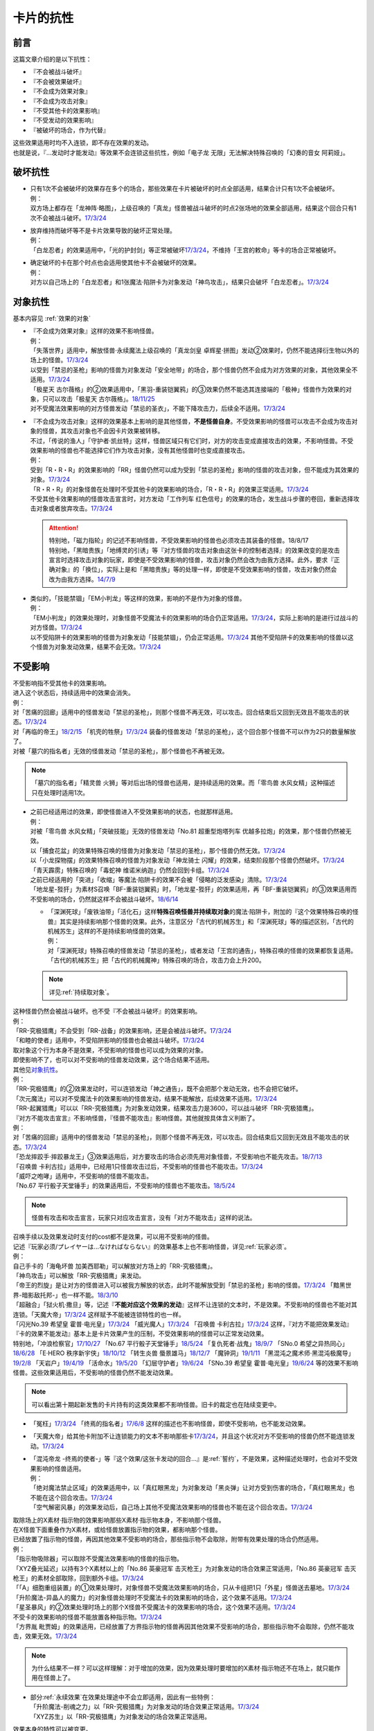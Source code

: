==========
卡片的抗性
==========

前言
========

这篇文章介绍的是以下抗性：

- 『不会被战斗破坏』
- 『不会被效果破坏』
- 『不会成为效果对象』
- 『不会成为攻击对象』
- 『不受其他卡的效果影响』
- 『不受发动的效果影响』
- 『被破坏的场合，作为代替』

| 这些效果适用时均不入连锁，即不存在效果的发动。
| 也就是说，『...发动时才能发动』等效果不会连锁这些抗性，例如「电子龙 无限」无法解决特殊召唤的「幻奏的音女 阿莉娅」。

破坏抗性
========

-  | 只有1次不会被破坏的效果存在多个的场合，那些效果在卡片被破坏的时点全部适用，结果合计只有1次不会被破坏。
   | 例：
   | 双方场上都存在「龙神阵·略图」，上级召唤的「真龙」怪兽被战斗破坏的时点2张场地的效果全部适用，结果这个回合只有1次不会被战斗破坏。\ `17/3/24 <https://www.db.yugioh-card.com/yugiohdb/faq_search.action?ope=5&fid=8574&keyword=&tag=-1>`__

-  | 放弃维持而破坏等不是卡片效果导致的破坏正常处理。
   | 例：
   | 「白龙忍者」的效果适用中，「光的护封剑」等正常被破坏\ `17/3/24 <https://www.db.yugioh-card.com/yugiohdb/faq_search.action?ope=5&fid=12583>`__\ ，不维持「王宫的敕命」等卡的场合正常被破坏。

-  | 确定破坏的卡在那个时点也会适用使其他卡不会被破坏的效果。
   | 例：
   | 对方以自己场上的「白龙忍者」和1张魔法·陷阱卡为对象发动「神鸟攻击」，结果只会破坏「白龙忍者」。\ `17/3/24 <https://www.db.yugioh-card.com/yugiohdb/faq_search.action?ope=5&fid=12584>`__

对象抗性
========

基本内容见 :ref:`效果的对象`

-  | 『不会成为效果对象』这样的效果不影响怪兽。
   | 例：
   | 「失落世界」适用中，解放怪兽·永续魔法上级召唤的「真龙剑皇 卓辉星·拼图」发动②效果时，仍然不能选择衍生物以外的场上的怪兽。\ `17/3/24 <https://www.db.yugioh-card.com/yugiohdb/faq_search.action?ope=5&fid=7517>`__
   | 以受到「禁忌的圣枪」影响的怪兽为对象发动「安全地带」的场合，那个怪兽仍然不会成为对方效果的对象，其他效果全不适用。\ `17/3/24 <https://www.db.yugioh-card.com/yugiohdb/faq_search.action?ope=5&fid=10683&keyword=&tag=-1>`__
   | 「极星天 古尔薇格」的②效果适用中，「黑羽-重装铠翼鸦」的③效果仍然不能选其连接端的「极神」怪兽作为效果的对象，只可以攻击「极星天 古尔薇格」。\ `18/11/25 <https://www.db.yugioh-card.com/yugiohdb/faq_search.action?ope=5&fid=22303>`__
   | 对不受魔法效果影响的对方怪兽发动「禁忌的圣衣」，不能下降攻击力，后续全不适用。\ `17/3/24 <https://www.db.yugioh-card.com/yugiohdb/faq_search.action?ope=5&fid=6142>`__

-  | 『不会成为攻击对象』这样的效果基本上影响的是其他怪兽，\ **不是怪兽自身**\ 。不受效果影响的怪兽可以攻击不会成为攻击对象的怪兽，其攻击对象也不会因卡片效果被转移。
   | 不过，「传说的渔人」「守护者·凯丝特」这样，怪兽区域只有它们时，对方的攻击变成直接攻击的效果，不影响怪兽。不受效果影响的怪兽也不能选择它们作为攻击对象，没有其他怪兽时也变成直接攻击。
   | 例：
   | 受到「R・R・R」的效果影响的「RR」怪兽仍然可以成为受到「禁忌的圣枪」影响的怪兽的攻击对象，但不能成为其效果的对象。\ `17/3/24 <https://www.db.yugioh-card.com/yugiohdb/faq_search.action?ope=5&fid=20381>`__
   | 「R・R・R」的对象怪兽在处理时不受其他卡的效果影响的场合，「R・R・R」的效果正常适用。\ `17/3/24 <https://www.db.yugioh-card.com/yugiohdb/faq_search.action?ope=5&fid=20381&keyword=&tag=-1>`__
   | 不受其他卡效果影响的怪兽攻击宣言时，对方发动「工作列车 红色信号」的效果的场合，发生战斗步骤的卷回，重新选择攻击对象或者放弃攻击。\ `17/3/24 <https://www.db.yugioh-card.com/yugiohdb/faq_search.action?ope=5&fid=13550&keyword=&tag=-1>`__

   .. attention::

      | 特别地，「磁力指轮」的记述不影响怪兽，不受效果影响的怪兽也必须攻击其装备的怪兽。18/8/17
      | 特别地，「黑暗贵族」「地缚灵的引诱」等『对方怪兽的攻击对象由这张卡的控制者选择』的效果改变的是攻击宣言时选择攻击对象的玩家，即使是不受效果影响的怪兽，攻击对象仍然会改为由我方选择。此外，要求『正确对象』的「换位」，实际上是和「黑暗贵族」等的处理一样，即使是不受效果影响的怪兽，攻击对象仍然会改为由我方选择。\ `14/7/9 <http://yugioh-wiki.net/index.php?%A1%D4%A5%B7%A5%D5%A5%C8%A5%C1%A5%A7%A5%F3%A5%B8%A1%D5#faq>`__

-  | 类似的，「技能禁锢」「EM小判龙」等这样的效果，影响的不是作为对象的怪兽。
   | 例：
   | 「EM小判龙」的效果处理时，对象怪兽不受魔法卡的效果影响的场合仍正常适用。\ `17/3/24 <https://www.db.yugioh-card.com/yugiohdb/faq_search.action?ope=5&fid=12270>`__\ ，实际上影响的是进行过战斗的对方怪兽。\ `17/3/24 <https://www.db.yugioh-card.com/yugiohdb/faq_search.action?ope=5&fid=12269>`__
   | 以不受陷阱卡的效果影响的怪兽为对象发动「技能禁锢」，仍会正常适用。\ `17/3/24 <https://www.db.yugioh-card.com/yugiohdb/faq_search.action?ope=5&fid=12980>`__ 其他不受陷阱卡的效果影响的怪兽以这个怪兽为对象发动效果，结果不会无效。\ `17/3/24 <https://www.db.yugioh-card.com/yugiohdb/faq_search.action?ope=5&fid=6161>`__

.. _不受影响:

不受影响
========

| 不受影响指不受其他卡的效果影响。
| 进入这个状态后，持续适用中的效果会消失。
| 例：
| 对「苦痛的回廊」适用中的怪兽发动「禁忌的圣枪」，则那个怪兽不再无效，可以攻击。回合结束后又回到无效且不能攻击的状态。\ `17/3/24 <https://www.db.yugioh-card.com/yugiohdb/faq_search.action?ope=5&fid=9799>`__
| 对「再临的帝王」\ `18/2/15 <https://www.db.yugioh-card.com/yugiohdb/faq_search.action?ope=5&fid=13230>`__ 「机壳的牲祭」\ `17/3/24 <https://www.db.yugioh-card.com/yugiohdb/faq_search.action?ope=5&fid=13593>`__ 装备的怪兽发动「禁忌的圣枪」，这个回合那个怪兽不可以作为2只的数量解放了。
| 对被「墓穴的指名者」无效的怪兽发动「禁忌的圣枪」，那个怪兽也不再被无效。

.. note:: 「墓穴的指名者」「精灵兽 火狮」等对后出场的怪兽也适用，是持续适用的效果。而「零鸟兽 水风女精」这种描述只在处理时适用1次。

-  | 之前已经适用过的效果，即使怪兽进入不受效果影响的状态，也就那样适用。
   | 例：
   | 对被「零鸟兽 水风女精」「突破技能」无效的怪兽发动「No.81 超重型炮塔列车 优越多拉炮」的效果，那个怪兽仍然被无效。
   | 以「捕食花盆」的效果特殊召唤的怪兽为对象发动「禁忌的圣枪」，那个怪兽仍然无效。\ `17/3/24 <https://www.db.yugioh-card.com/yugiohdb/faq_search.action?ope=5&fid=20250>`__
   | 以「小龙探物摆」的效果特殊召唤的怪兽为对象发动「神龙骑士 闪耀」的效果，结束阶段那个怪兽仍然破坏。\ `17/3/24 <https://www.db.yugioh-card.com/yugiohdb/faq_search.action?ope=5&fid=14278>`__
   | 「青天霹雳」特殊召唤的「毒蛇神 维诺米纳迦」仍然会回到卡组。\ `17/3/24 <https://www.db.yugioh-card.com/yugiohdb/faq_search.action?ope=5&fid=123&keyword=&tag=-1>`__
   | 之前已经适用的「突进」「收缩」等魔法·陷阱卡的效果不会被「侵略的泛发感染」清除。\ `17/3/24 <https://www.db.yugioh-card.com/yugiohdb/faq_search.action?ope=5&fid=12121&keyword=&tag=-1>`__
   | 「地龙星-狴犴」为素材S召唤「BF-重装铠翼鸦」时，「地龙星-狴犴」的效果适用，再「BF-重装铠翼鸦」的③效果适用而不受影响的场合，仍然就这样不会被战斗破坏。\ `18/6/14 <https://www.db.yugioh-card.com/yugiohdb/faq_search.action?ope=5&fid=7459>`__

   -  | 「深渊死球」「废铁油带」「活化石」这样\ **特殊召唤怪兽并持续取对象**\ 的魔法·陷阱卡，附加的『这个效果特殊召唤的怪兽』其实是持续影响那个怪兽的效果。此外，注意区分「古代的机械苏生」和「深渊死球」等的描述区别，「古代的机械苏生」这样的不是持续影响怪兽的效果。
      | 例：
      | 对「深渊死球」特殊召唤的怪兽发动「禁忌的圣枪」，或者发动「王宫的通告」，特殊召唤的怪兽的效果都恢复适用。
      | 「古代的机械苏生」把「古代的机械魔神」特殊召唤的场合，攻击力会上升200。

   .. note:: 详见\ :ref:`持续取对象`\ 。

| 这种怪兽仍然会被战斗破坏。也不受『不会被战斗破坏』的效果影响。
| 例：
| 「RR-究极猎鹰」不会受到「RR-战备」的效果影响，还是会被战斗破坏。\ `17/3/24 <https://www.db.yugioh-card.com/yugiohdb/faq_search.action?ope=5&fid=9815>`__
| 「和睦的使者」适用中，不受陷阱影响的怪兽也会被战斗破坏。\ `17/3/24 <https://www.db.yugioh-card.com/yugiohdb/faq_search.action?ope=5&fid=12849>`__

| 取对象这个行为本身不是效果，不受影响的怪兽也可以成为效果的对象。
| 即使影响不了，也可以对不受影响的怪兽发动效果，这个场合结果不适用。
| 其他见\ 对象抗性_\ 。
| 例：
| 「RR-究极猎鹰」的②效果发动时，可以连锁发动「神之通告」，既不会把那个发动无效，也不会把它破坏。
| 「次元魔法」可以对不受魔法卡的效果影响的怪兽发动，结果不能解放，后续效果不适用。\ `17/3/24 <https://www.db.yugioh-card.com/yugiohdb/faq_search.action?ope=5&fid=12847>`__
| 「RR-起翼猎鹰」可以以「RR-究极猎鹰」为对象发动效果，结果攻击力是3600，可以战斗破坏「RR-究极猎鹰」。

| 『对方不能攻击宣言』不影响怪兽，『怪兽不能攻击』影响怪兽。其他就按具体含义判断了。
| 例：
| 对「苦痛的回廊」适用中的怪兽发动「禁忌的圣枪」，则那个怪兽不再无效，可以攻击。回合结束后又回到无效且不能攻击的状态。\ `17/3/24 <https://www.db.yugioh-card.com/yugiohdb/faq_search.action?ope=5&fid=9799>`__
| 「恐龙摔跤手·摔跤暴龙王」③效果适用后，对方要攻击的场合必须先用对象怪兽，不受影响也不能先攻击。\ `18/7/13 <https://www.db.yugioh-card.com/yugiohdb/faq_search.action?ope=5&fid=22019>`__
| 「召唤兽 卡利古拉」适用中，已经用1只怪兽攻击过后，不受影响的怪兽也不能攻击。\ `17/3/24 <https://www.db.yugioh-card.com/yugiohdb/faq_search.action?ope=5&fid=20234&keyword=&tag=-1>`__
| 「威吓之咆哮」适用中，不受影响的怪兽不能攻击。
| 「No.67 平行骰子天堂锤手」的效果适用后，不受影响的怪兽也不能攻击。\ `18/5/24 <https://www.db.yugioh-card.com/yugiohdb/faq_search.action?ope=5&fid=9817>`__

.. note:: 怪兽有攻击和攻击宣言，玩家只对应攻击宣言，没有「对方不能攻击」这样的说法。

| 召唤手续以及效果发动时支付的cost都不是效果，可以用不受影响的怪兽。
| 记述『玩家必须/プレイヤーは...なければならない』的效果基本上也不影响怪兽，详见\ :ref:`玩家必须`\ 。
| 例：
| 自己手卡的「海龟坏兽 加美西耶勒」可以解放对方场上的「RR-究极猎鹰」。
| 「神鸟攻击」可以解放「RR-究极猎鹰」来发动。
| 「帝王的烈旋」是让对方的怪兽进入可以被我方解放的状态，此时不能解放受到「禁忌的圣枪」影响的怪兽。\ `17/3/24 <https://www.db.yugioh-card.com/yugiohdb/faq_search.action?ope=5&fid=13201&keyword=&tag=-1>`__ 「黯黑世界-暗影敌托邦-」也一样不能。\ `18/3/10 <https://www.db.yugioh-card.com/yugiohdb/faq_search.action?ope=5&fid=21789&keyword=&tag=-1>`__

| 「超融合」「狱火机·撒旦」等，记述『\ **不能对应这个效果的发动**\ 』这样不让连锁的文本时，不是效果。不受影响的怪兽也不能对其连锁。「天魔大帝」\ `17/3/24 <https://www.db.yugioh-card.com/yugiohdb/faq_search.action?ope=5&fid=18246&keyword=&tag=-1>`__ 这样赋予不能被连锁特性的也一样。
| 「闪光No.39 希望皇 霍普·电光皇」\ `17/3/24 <https://www.db.yugioh-card.com/yugiohdb/faq_search.action?ope=5&fid=19270>`__ 「威光魔人」\ `17/3/24 <https://www.db.yugioh-card.com/yugiohdb/faq_search.action?ope=5&fid=9280>`__ 「召唤兽 卡利古拉」\ `17/3/24 <https://www.db.yugioh-card.com/yugiohdb/faq_search.action?ope=5&fid=8660&keyword=&tag=-1>`__ 这样，『对方不能把效果发动』『卡的效果不能发动』基本上是卡片效果产生的压制，不受效果影响的怪兽可以正常发动效果。
| 特别地，「冲浪检察官」\ `17/10/27 <https://www.db.yugioh-card.com/yugiohdb/faq_search.action?ope=5&fid=9917&keyword=&tag=-1>`__ 「No.67 平行骰子天堂锤手」\ `18/5/24 <https://www.db.yugioh-card.com/yugiohdb/faq_search.action?ope=5&fid=9817>`__ 「复仇死者·战鬼」\ `18/9/7 <https://www.db.yugioh-card.com/yugiohdb/faq_search.action?ope=5&fid=22115>`__ 「SNo.0 希望之异热同心」\ `18/6/28 <https://www.db.yugioh-card.com/yugiohdb/faq_search.action?ope=5&fid=11069&keyword=&tag=-1>`__ 「E·HERO 秩序新宇侠」\ `18/10/12 <https://www.db.yugioh-card.com/yugiohdb/faq_search.action?ope=5&fid=22181&keyword=&tag=-1>`__ 「转生炎兽 蜃景雄马」\ `18/12/7 <https://www.db.yugioh-card.com/yugiohdb/faq_search.action?ope=5&fid=22310>`__ 「魔钟洞」\ `19/1/11 <https://www.db.yugioh-card.com/yugiohdb/faq_search.action?ope=4&cid=14314>`__ 「黑混沌之魔术师·黑混沌极魔导」\ `19/2/8 <https://www.db.yugioh-card.com/yugiohdb/faq_search.action?ope=5&fid=22459&keyword=&tag=-1>`__ 「天岩户」\ `19/4/19 <https://www.db.yugioh-card.com/yugiohdb/faq_search.action?ope=5&fid=21258&keyword=&tag=-1>`__ 「活命水」\ `19/5/20 <https://www.db.yugioh-card.com/yugiohdb/faq_search.action?ope=5&fid=22633&keyword=&tag=-1>`__ 「幻层守护者」\ `19/6/24 <http://yugioh-wiki.net/index.php?%A1%D4%B8%B8%C1%D8%A4%CE%BC%E9%B8%EE%BC%D4%A5%A2%A5%EB%A5%DE%A5%C7%A5%B9%A1%D5#faq>`__ 「SNo.39 希望皇 霍普·电光皇」\ `19/6/24 <https://www.db.yugioh-card.com/yugiohdb/faq_search.action?ope=5&fid=19270&keyword=&tag=-1>`__ 
  等的效果不影响怪兽。这些效果适用后，不受影响的怪兽仍然不能发动效果。

.. note:: 可以看出第十期起新发售的卡片持有的这类效果都不影响怪兽。旧卡的裁定也在陆续变更中。

-  「冤枉」\ `17/3/24 <https://www.db.yugioh-card.com/yugiohdb/faq_search.action?ope=5&fid=17508>`__ 「终焉的指名者」\ `17/6/8 <https://www.db.yugioh-card.com/yugiohdb/faq_search.action?ope=5&fid=9546&keyword=&tag=-1>`__ 这样的描述也不影响怪兽，即使不受影响，也不能发动效果。
-  「天魔大帝」给其他卡附加不让连锁能力的文本不影响那些卡\ `17/3/24 <https://www.db.yugioh-card.com/yugiohdb/faq_search.action?ope=5&fid=18246&keyword=&tag=-1>`__\ ，并且这个状况对方不受影响的怪兽仍然不能连锁发动。\ `17/3/24 <https://www.db.yugioh-card.com/yugiohdb/faq_search.action?ope=5&fid=18245&keyword=&tag=-1>`__

-  | 「混沌帝龙 -终焉的使者-」等『这个效果/这张卡发动的回合...』是\ :ref:`誓约`\ ，不是效果，这种描述处理时，也会对不受效果影响的怪兽适用。
   | 例：
   | 「绝对魔法禁止区域」的效果适用中，以「真红眼黑龙」为对象发动「黑炎弹」让对方受到伤害的场合，「真红眼黑龙」也不能在这个回合攻击。\ `17/3/24 <https://www.db.yugioh-card.com/yugiohdb/faq_search.action?ope=5&fid=11859>`__
   | 「空气解密风暴」的效果发动后，自己场上其他不受魔法效果影响的怪兽也不能在这个回合攻击。\ `17/3/24 <https://www.db.yugioh-card.com/yugiohdb/faq_search.action?ope=5&fid=20878>`__

| 取除场上的X素材·指示物的效果影响那些X素材·指示物本身，不影响那个怪兽。
| 在X怪兽下面重叠作为X素材，或给怪兽放置指示物的效果，都影响那个怪兽。
| 已经放置了指示物的怪兽，再因其他效果不受影响的场合，那些指示物不会取除，附带有效果处理的场合仍然适用。
| 例：
| 「指示物吸除器」可以取除不受魔法效果影响的怪兽的指示物。
| 「XYZ叠光延迟」以持有3个X素材以上的「No.86 英豪冠军 击灭枪王」为对象发动的场合效果正常适用，「No.86 英豪冠军 击灭枪王」的素材全部取除，回到额外卡组。\ `17/3/24 <https://www.db.yugioh-card.com/yugiohdb/faq_search.action?ope=5&fid=6890&keyword=&tag=-1>`__
| 「「A」细胞重组装置」的①效果处理时，对象怪兽不受魔法效果影响的场合，只从卡组把1只「外星」怪兽送去墓地。\ `17/3/24 <https://www.db.yugioh-card.com/yugiohdb/faq_search.action?ope=5&fid=19607>`__
| 「升阶魔法-异晶人的魔力」的对象怪兽处理时不受魔法卡的效果影响的场合，这个效果不适用。\ `17/3/24 <https://www.db.yugioh-card.com/yugiohdb/faq_search.action?ope=5&fid=12796>`__
| 「星圣暴风」的②效果处理时场上的那个X怪兽不受魔法卡的效果影响的场合，这个效果不适用。\ `17/3/24 <https://www.db.yugioh-card.com/yugiohdb/faq_search.action?ope=5&fid=13415>`__
| 不受卡的效果影响的怪兽不能放置各种指示物。\ `17/3/24 <https://www.db.yugioh-card.com/yugiohdb/faq_search.action?ope=5&fid=19607>`__
| 「方界胤 毗贾姆」的效果适用，已经放置了方界指示物的怪兽再因其他效果不受影响的场合，那些指示物不会取除，仍然不能攻击，效果无效。\ `17/3/24 <https://www.db.yugioh-card.com/yugiohdb/faq_search.action?ope=5&fid=19109>`__

.. note:: 为什么结果不一样？可以这样理解：对于增加的效果，因为效果处理时要增加的X素材·指示物还不在场上，就只能作用在怪兽上了。

-  | 部分\ :ref:`永续效果`\ 在效果处理途中不会立即适用，因此有一些特例：
   | 「升阶魔法-削魂之力」以「RR-究极猎鹰」为对象发动的场合效果正常适用。\ `17/3/24 <https://www.db.yugioh-card.com/yugiohdb/faq_search.action?ope=5&fid=11302&keyword=&tag=-1>`__
   | 「XYZ苏生」以「RR-究极猎鹰」为对象发动的场合效果正常适用。

| 效果本身的特性可以被变更。
| 例：
| 「自奏圣乐的通天塔」的效果适用中，符合条件的怪兽即使不受魔法影响，发动的效果也当作咒文速度2的诱发即时效果。\ `18/7/13 <https://www.db.yugioh-card.com/yugiohdb/faq_search.action?ope=5&fid=22006&keyword=&tag=-1>`__
| 「天魔大帝」的效果适用中，通常召唤的不受影响的怪兽发动效果时，对方也不能连锁。\ `17/3/24 <https://www.db.yugioh-card.com/yugiohdb/faq_search.action?ope=5&fid=18246>`__

-  | 效果的发动和效果本身都不会被无效。但是，效果的对象可以被改变，那个效果处理也可以被改写。
   | 例：
   | 解放怪兽·永续陷阱上级召唤的「真龙剑皇 卓辉星·拼图」发动②效果，连锁发动「技能抽取」的场合，这个效果不会无效，正常适用。
   | 解放怪兽·永续陷阱上级召唤的「真龙剑皇 卓辉星·拼图」发动②效果，连锁发动「无偿交换」的场合，不能无效这次发动，也不能将其破坏，结果只抽卡。\ `17/3/24 <https://www.db.yugioh-card.com/yugiohdb/faq_search.action?ope=5&fid=17304&keyword=&tag=-1>`__
   | 解放怪兽·永续陷阱上级召唤的「真龙剑皇 卓辉星·拼图」发动②效果，连锁发动「暗黑界的洗脑」的效果的场合，结果效果会改变。\ `17/3/24 <https://www.db.yugioh-card.com/yugiohdb/faq_search.action?ope=5&fid=20904&keyword=&tag=-1>`__
   | 解放怪兽·永续陷阱上级召唤的「真龙剑皇 卓辉星·拼图」以场上其他卡为对象发动②效果，连锁发动「暗迁士 黑蛇晶」的效果的场合，对象可以变成其他能成为正确对象的卡。

   -  | 由于cost等，效果处理时自身不再表侧表示存在的场合，可以被无效。
      | 例：
      | 受到「禁忌的圣枪」影响的「卡片汽车·D」解放自身发动效果，会被「鹰身女妖的羽毛吹雪」无效。\ `17/3/24 <https://www.db.yugioh-card.com/yugiohdb/faq_search.action?ope=5&fid=12523&keyword=&tag=-1>`__

   .. note:: 不受其他卡的效果影响是给场上的这个怪兽附加的，从场上离开后不再当作同一张卡，也不再是这个状态。目前也没有使场外的卡片不受效果影响的效果。

-  | 让自己场上的怪兽『得到以下效果』影响那些怪兽。
   | 例：
   | 适用了「禁忌的圣枪」的「雪天气 天蓝」在这个回合不会得到「雪之天气模样」的效果。\ `17/8/10 <https://www.db.yugioh-card.com/yugiohdb/faq_search.action?ope=5&fid=21302>`__

| 在不入连锁无效的「技能抽取」等适用中出场时，先适用「技能抽取」等效果，结果效果被无效。
| 此外，同一时点有无效类效果和其他不入连锁效果适用的场合无效类效果优先适用。
| 例：
| 「技能抽取」适用中，解放永续魔法·永续陷阱上级召唤的「真龙剑皇 卓辉星·拼图」效果无效。之后「技能抽取」不适用的场合，这个「真龙剑皇 卓辉星·拼图」①效果正常适用，不受魔法·陷阱卡的效果影响。\ `17/3/24 <https://www.db.yugioh-card.com/yugiohdb/faq_search.action?ope=5&fid=9472>`__
| 对方场上存在「破戒蛮龙-破坏龙」「龙破坏之剑士-破坏剑士」，自己在对方回合发动「奇妙XYZ」把「DDD 双晓王 末法神」表侧攻击表示X召唤的场合，「破戒蛮龙-破坏龙」「龙破坏之剑士-破坏剑士」先被无效，「DDD 双晓王 末法神」不会变成守备表示。

| 自身永续效果不受效果影响的场合，被战斗破坏的伤害计算后由于永续效果不适用而失去抗性。
| 因其他效果而不受影响的怪兽在这个时点仍然不受影响。
| 例：
| 「EM小判龙」的P效果取对象的怪兽战斗破坏了「沉默魔术师 LV8」，结果在伤害计算后被除外，没能战斗破坏的场合由于不受魔法影响，不会除外。\ `17/3/24 <https://www.db.yugioh-card.com/yugiohdb/faq_search.action?ope=5&fid=12269&keyword=&tag=-1>`__
| 「EM小判龙」的P效果取对象的怪兽战斗破坏了自身效果适用的「神龙骑士 闪耀」的场合，伤害计算后「神龙骑士 闪耀」不会被除外。

.. attention:: 特别地，有「十二兽 蛇笞」作为X素材的「十二兽」X怪兽战斗破坏了「真龙剑皇 卓辉星·拼图」，即使其①效果是无种类效果，仍不适用，伤害计算后被除外。

不受发动的效果影响
------------------

| 部分效果发动时没有效果处理，可以无视这个抗性。
| 此外，对于魔法·陷阱卡，如果在卡的发动时\ :ref:`持续取对象`\ 并且没有效果处理，也无视这个抗性。
| 对于怪兽效果，只要取对象，即使发动时没有效果处理，也不能无视这个抗性。
| 例：
| 「幻创之混种恐龙」的效果适用的主要阶段，场上的恐龙族怪兽受对方「帝王的烈旋」「墓穴的指名者」「古遗物-勇士盾」等在发动时没有效果处理，且\ :ref:`不取对象`\ 的效果影响，也受「魔族之链」以及装备魔法等\ :ref:`持续取对象`\ 的\ **魔法·陷阱**\ 效果影响，不受「幻变骚灵·查询昆提兰那克」「No.106 巨岩掌 巨手」「神龙骑士 闪耀」等\ **取对象的怪兽效果**\ 影响，是否受「我我我枪手」的效果影响，调整中。
| 「隐藏的机壳杀手 物质主义」会受到自己「超银河眼光波龙」的效果影响而不能直接攻击。
| 「拓扑逻辑轰炸龙」的效果发动过的回合，「暗黑方界神 深红之挪婆」不能攻击。\ `19/4/22 <http://yugioh-wiki.net/index.php?%A1%D4%B0%C5%B9%F5%CA%FD%B3%A6%BF%C0%A5%AF%A5%EA%A5%E0%A5%BE%A5%F3%A1%A6%A5%CE%A5%F4%A5%A1%A1%D5#faq>`__

.. _代替破坏:

代替破坏
========

-  | 代替战斗破坏的效果，在伤害计算时确定要被战斗破坏的时点玩家选择是否适用或必须适用，适用的场合在伤害计算后处理代替破坏而进行的行为。
   | 例：
   | 「六武众」怪兽被战斗破坏的时点玩家选出要代替破坏的其他「六武众」怪兽，在伤害计算后这个怪兽被效果破坏送去墓地。\ `17/3/24 <https://www.db.yugioh-card.com/yugiohdb/faq_search.action?ope=5&fid=10494>`__
   | 「武神帝-迦具土」只持有「十二兽 蛇笞」作为X素材，被战斗破坏时作为代替在伤害计算后取除X素材，同一时点不入连锁的处理优先于需要发动的效果，结果失去「十二兽 蛇笞」赋予的效果，不能发动。\ `17/3/24 <https://www.db.yugioh-card.com/yugiohdb/faq_search.action?ope=5&fid=6398>`__
   | 「PSY骨架多线人」代替战斗破坏而从手卡丢弃的时点是伤害计算后。\ `17/3/24 <https://www.db.yugioh-card.com/yugiohdb/faq_search.action?ope=5&fid=19665>`__
   | 装备着「A-突击核」的怪兽被「超念导体 比蒙巨兽」战斗破坏的场合，先强制把「A-突击核」代替破坏送去墓地，开始受到对方其他怪兽的效果影响，结果被除外。

-  | 没有说明只对应1个怪兽的场合，1次代替破坏可以保护同一时点多个怪兽不被破坏。
   | 例：
   | 「激流葬」的效果处理时，自己「祝祷的圣歌」效果适用的场合，自己场上的仪式怪兽都不会被效果破坏。\ `17/3/24 <https://www.db.yugioh-card.com/yugiohdb/faq_search.action?ope=5&fid=13215>`__
   | 「黑洞」的效果处理时，1只「燃烧拳击手 拘束蛮兵 刺拳拳手」的效果只能适用1次，取除1个X素材作为代替选出1个怪兽不被破坏。其他正常被破坏。\ `17/3/24 <https://www.db.yugioh-card.com/yugiohdb/faq_search.action?ope=5&fid=12705>`__
   | 「黑洞」的效果处理时，每代替破坏1只「狱火机」怪兽要除外1张「炼狱的死徒」。\ `14/11/15 <https://www.db.yugioh-card.com/yugiohdb/faq_search.action?ope=4&cid=11577>`__

-  | 代替破坏本身是卡片的效果。影响的是之后行为的进行所涉及的卡片，与原本要被破坏的卡无关。
   | 例：
   | 「代理龙」不能选不受其他卡的效果影响的怪兽来代替破坏。\ `17/4/20 <https://www.db.yugioh-card.com/yugiohdb/faq_search.action?ope=5&fid=20948>`__
   | 「荷鲁斯之黑炎龙 LV6」被破坏的场合可以把墓地的「复活的福音」除外来代替破坏。\ `17/3/24 <https://www.db.yugioh-card.com/yugiohdb/faq_search.action?ope=5&fid=18424>`__
   | 「大宇宙」适用中，「动力工具龙」被破坏的场合可以作为代替把其装备的1张装备魔法卡送去墓地，此时装备魔法卡结果被除外。\ `17/3/24 <https://www.db.yugioh-card.com/yugiohdb/faq_search.action?ope=5&fid=6529>`__
   | 「No.101 寂静荣誉方舟骑士」被破坏时，作为代替取除作为X素材的「影依蜥蜴」的场合，「影依蜥蜴」是被「No.101 寂静荣誉方舟骑士」的效果送去墓地，因此可以发动②效果。

-  | 『被破坏的场合，\ **可以**\ 作为代替把～～破坏』不能选不会被效果破坏的卡，也不能选确定要被破坏的卡。
   | 『被破坏的场合，可以作为代替把～～送去墓地』可以选不会被效果破坏的卡将其送去墓地，但不能选确定要被破坏的卡。
   | 例：
   | 「代理龙」不能选不会被效果破坏的怪兽来代替破坏。\ `17/4/20 <https://www.db.yugioh-card.com/yugiohdb/faq_search.action?ope=5&fid=20949>`__
   | 「海龙神的加护」适用中，「武装海洋猎手」不能破坏自己场上表侧表示存在的1只3星以下的水属性怪兽来代替自身破坏。\ `17/3/24 <https://www.db.yugioh-card.com/yugiohdb/faq_search.action?ope=5&fid=8815>`__
   | 发动「激流葬」，「六武众」怪兽全部确定破坏，不能互相代替，结果全部破坏送去墓地。\ `17/3/24 <https://www.db.yugioh-card.com/yugiohdb/faq_search.action?ope=5&fid=6529>`__
   | 「幻影剑」和其对象怪兽都要被破坏的场合，「幻影剑」的效果不适用。\ `17/3/24 <https://www.db.yugioh-card.com/yugiohdb/faq_search.action?ope=5&fid=17672>`__
   | 作为装备魔法卡处理的「怀抱圣剑的王后 桂妮薇儿」和装备怪兽都要被破坏时，其代替破坏的效果不适用。\ `17/3/24 <https://www.db.yugioh-card.com/yugiohdb/faq_search.action?ope=5&fid=13767>`__
   | 「动力工具龙」和其装备的装备魔法卡都被破坏的场合不能作为代替把其那张装备魔法卡送去墓地。\ `17/3/24 <https://www.db.yugioh-card.com/yugiohdb/faq_search.action?ope=5&fid=8369>`__
   | 「星际仙踪-陆地步行机」被战斗破坏而适用①效果的场合，伤害计算后不能把自身破坏来代替这次战斗破坏。换句话说，持有「十二兽 蛇笞」的「十二兽」X怪兽可以把它除外。

   .. attention::

      「六武众」怪兽和其装备的「六武众的御灵代」同时被破坏的场合，作为\ **强制代替破坏**\ 的效果，「六武众的御灵代」可以代替只让自身被破坏。\ `17/3/24 <https://www.db.yugioh-card.com/yugiohdb/faq_search.action?ope=5&fid=10501>`__

      特别地，对方发动「暗之卡组破坏病毒」，自己可以发动还未被破坏的「伪陷阱」使自己场上的陷阱卡不会被破坏，手卡的正常被破坏。\ `17/3/24 <https://www.db.yugioh-card.com/yugiohdb/faq_search.action?ope=5&fid=13352>`__

-  | 怪兽被破坏的场合，按次数计算不会被破坏的效果最先适用，此时不适用代替破坏的效果。
   | 只有代替破坏的效果时，强制适用的代替破坏效果优先全部适用。
   | 例：
   | 以1个怪兽为对象发动了2张可选代替破坏的「幻影剑」，被破坏时选其中1张适用代替破坏的效果即可。\ `17/3/24 <https://www.db.yugioh-card.com/yugiohdb/faq_search.action?ope=5&fid=17673>`__
   | 「魔界剧团」怪兽被战斗破坏时，这个回合「魔界大道具「逃命马车」」的①效果未适用的场合必须先适用，结果P区域「魔界剧团-莽撞新人」的P效果不会适用。\ `17/3/24 <https://www.db.yugioh-card.com/yugiohdb/faq_search.action?ope=5&fid=19801>`__
   | 1个怪兽装备了2张「强化支援机械·重装武器」，被战斗·效果破坏的场合必须全部适用，2张「强化支援机械·重装武器」都被破坏。\ `17/3/24 <https://www.db.yugioh-card.com/yugiohdb/faq_search.action?ope=5&fid=6298>`__

-  | 怪兽被破坏，适用代替破坏而把其他卡破坏的场合，若那些卡还能再次代替破坏，强制代破适用，可选代破的效果不能适用。
   | 例：
   | 装备着「A-突击核」等会强制代替破坏的怪兽可以被「代理龙」的效果选。之后由「A-突击核」等代替破坏，连接端的那只怪兽不破坏。
   | 「代理龙」的效果选出怪兽来代替破坏时，不会再适用「复活的福音」等可选的代替破坏效果。\ `17/6/1 <https://www.db.yugioh-card.com/yugiohdb/faq_search.action?ope=5&fid=13693&keyword=&tag=-1>`__
